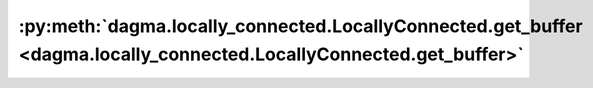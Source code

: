 :py:meth:`dagma.locally_connected.LocallyConnected.get_buffer <dagma.locally_connected.LocallyConnected.get_buffer>`
====================================================================================================================
.. _dagma.locally_connected.LocallyConnected.get_buffer:
.. py:method:: get_buffer(target: str) -> torch.Tensor

   Returns the buffer given by ``target`` if it exists,
   otherwise throws an error.

   See the docstring for ``get_submodule`` for a more detailed
   explanation of this method's functionality as well as how to
   correctly specify ``target``.

   :param target: The fully-qualified string name of the buffer
                  to look for. (See ``get_submodule`` for how to specify a
                  fully-qualified string.)

   :returns: The buffer referenced by ``target``
   :rtype: torch.Tensor

   :raises AttributeError: If the target string references an invalid
       path or resolves to something that is not a
       buffer


